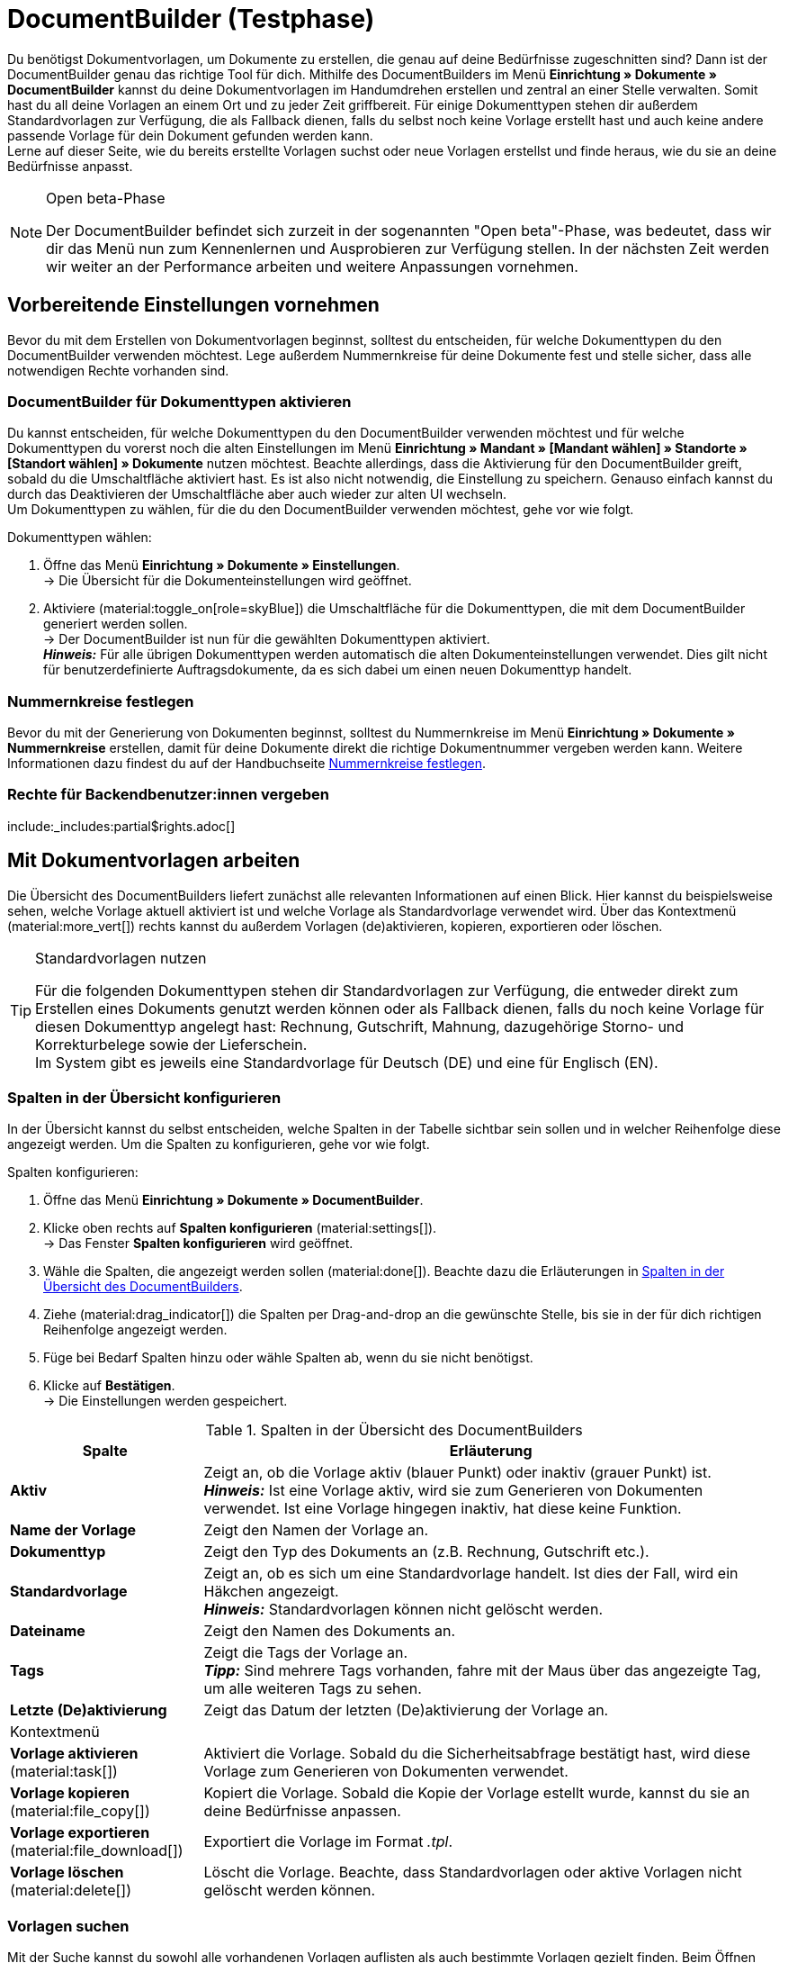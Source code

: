 = DocumentBuilder (Testphase)

:keywords: Dokumentenvorlage, Dokumentvorlage, Template, Dokumente, Vorlagen, Dokumente generieren
:author: team-automation-docs
:description: Erfahre, wie du anhand des DocumentBuilders Vorlagen für verschiedene Dokumente erstellst und nach deinen Wünschen gestaltest.

Du benötigst Dokumentvorlagen, um Dokumente zu erstellen, die genau auf deine Bedürfnisse zugeschnitten sind? Dann ist der DocumentBuilder genau das richtige Tool für dich. Mithilfe des DocumentBuilders im Menü *Einrichtung » Dokumente » DocumentBuilder* kannst du deine Dokumentvorlagen im Handumdrehen erstellen und zentral an einer Stelle verwalten. Somit hast du all deine Vorlagen an einem Ort und zu jeder Zeit griffbereit. Für einige Dokumenttypen stehen dir außerdem Standardvorlagen zur Verfügung, die als Fallback dienen, falls du selbst noch keine Vorlage erstellt hast und auch keine andere passende Vorlage für dein Dokument gefunden werden kann. +
Lerne auf dieser Seite, wie du bereits erstellte Vorlagen suchst oder neue Vorlagen erstellst und finde heraus, wie du sie an deine Bedürfnisse anpasst.

[NOTE]
.Open beta-Phase
====
Der DocumentBuilder befindet sich zurzeit in der sogenannten "Open beta"-Phase, was bedeutet, dass wir dir das Menü nun zum Kennenlernen und Ausprobieren zur Verfügung stellen. In der nächsten Zeit werden wir weiter an der Performance arbeiten und weitere Anpassungen vornehmen.
====

[#vorbereitende-einstellungen]
== Vorbereitende Einstellungen vornehmen

Bevor du mit dem Erstellen von Dokumentvorlagen beginnst, solltest du entscheiden, für welche Dokumenttypen du den DocumentBuilder verwenden möchtest. Lege außerdem Nummernkreise für deine Dokumente fest und stelle sicher, dass alle notwendigen Rechte vorhanden sind.

[#dokumenttypen-aktivieren]
=== DocumentBuilder für Dokumenttypen aktivieren

Du kannst entscheiden, für welche Dokumenttypen du den DocumentBuilder verwenden möchtest und für welche Dokumenttypen du vorerst noch die alten Einstellungen im Menü *Einrichtung » Mandant » [Mandant wählen] » Standorte » [Standort wählen] » Dokumente* nutzen möchtest. Beachte allerdings, dass die Aktivierung für den DocumentBuilder greift, sobald du die Umschaltfläche aktiviert hast. Es ist also nicht notwendig, die Einstellung zu speichern. Genauso einfach kannst du durch das Deaktivieren der Umschaltfläche aber auch wieder zur alten UI wechseln. +
Um Dokumenttypen zu wählen, für die du den DocumentBuilder verwenden möchtest, gehe vor wie folgt.

[.instruction]
Dokumenttypen wählen:

. Öffne das Menü *Einrichtung » Dokumente » Einstellungen*. +
→ Die Übersicht für die Dokumenteinstellungen wird geöffnet.
. Aktiviere (material:toggle_on[role=skyBlue]) die Umschaltfläche für die Dokumenttypen, die mit dem DocumentBuilder generiert werden sollen. +
→ Der DocumentBuilder ist nun für die gewählten Dokumenttypen aktiviert. +
*_Hinweis:_* Für alle übrigen Dokumenttypen werden automatisch die alten Dokumenteinstellungen verwendet.
Dies gilt nicht für benutzerdefinierte Auftragsdokumente, da es sich dabei um einen neuen Dokumenttyp handelt.

[#nummernkreise-festlegen]
=== Nummernkreise festlegen

Bevor du mit der Generierung von Dokumenten beginnst, solltest du Nummernkreise im Menü *Einrichtung » Dokumente » Nummernkreise* erstellen, damit für deine Dokumente direkt die richtige Dokumentnummer vergeben werden kann. Weitere Informationen dazu findest du auf der Handbuchseite xref:auftraege:nummernkreise-festlegen.adoc[Nummernkreise festlegen].

[#benutzerrechte-vergeben]
=== Rechte für Backendbenutzer:innen vergeben

:rights-purpose: pass:quotes[mit dem DocumentBuilder arbeiten können]
:right-one: pass:quotes[*Dokumente > DocumentBuilder > Lesen*]
:right-two: pass:quotes[*Dokumente > DocumentBuilder > Aktualisieren*]
:right-four: pass:quotes[*Dokumente > DocumentBuilder > Erstellen*]
:right-five: pass:quotes[*Dokumente > DocumentBuilder > Löschen*]

include:_includes:partial$rights.adoc[]

[#mit-dokumentvorlagen-arbeiten]
== Mit Dokumentvorlagen arbeiten

Die Übersicht des DocumentBuilders liefert zunächst alle relevanten Informationen auf einen Blick. Hier kannst du beispielsweise sehen, welche Vorlage aktuell aktiviert ist und welche Vorlage als Standardvorlage verwendet wird. Über das Kontextmenü (material:more_vert[]) rechts kannst du außerdem Vorlagen (de)aktivieren, kopieren, exportieren oder löschen.

[TIP]
.Standardvorlagen nutzen
====
Für die folgenden Dokumenttypen stehen dir Standardvorlagen zur Verfügung, die entweder direkt zum Erstellen eines Dokuments genutzt werden können oder als Fallback dienen, falls du noch keine Vorlage für diesen Dokumenttyp angelegt hast: Rechnung, Gutschrift, Mahnung, dazugehörige Storno- und Korrekturbelege sowie der Lieferschein. +
Im System gibt es jeweils eine Standardvorlage für Deutsch (DE) und eine für Englisch (EN).
====

[#spalten-konfigurieren]
=== Spalten in der Übersicht konfigurieren

In der Übersicht kannst du selbst entscheiden, welche Spalten in der Tabelle sichtbar sein sollen und in welcher Reihenfolge diese angezeigt werden. Um die Spalten zu konfigurieren, gehe vor wie folgt.

[.instruction]
Spalten konfigurieren:

. Öffne das Menü *Einrichtung » Dokumente » DocumentBuilder*.
. Klicke oben rechts auf *Spalten konfigurieren* (material:settings[]). +
→ Das Fenster *Spalten konfigurieren* wird geöffnet.
. Wähle die Spalten, die angezeigt werden sollen (material:done[]). Beachte dazu die Erläuterungen in <<table-document-builder-columns>>.
. Ziehe (material:drag_indicator[]) die Spalten per Drag-and-drop an die gewünschte Stelle, bis sie in der für dich richtigen Reihenfolge angezeigt werden.
. Füge bei Bedarf Spalten hinzu oder wähle Spalten ab, wenn du sie nicht benötigst.
. Klicke auf *Bestätigen*. +
→ Die Einstellungen werden gespeichert.

[[table-document-builder-columns]]
.Spalten in der Übersicht des DocumentBuilders
[cols="1,3"]
|===
|Spalte |Erläuterung

| *Aktiv*
|Zeigt an, ob die Vorlage aktiv (blauer Punkt) oder inaktiv (grauer Punkt) ist. +
*_Hinweis:_* Ist eine Vorlage aktiv, wird sie zum Generieren von Dokumenten verwendet. Ist eine Vorlage hingegen inaktiv, hat diese keine Funktion.

| *Name der Vorlage*
|Zeigt den Namen der Vorlage an.

| *Dokumenttyp*
|Zeigt den Typ des Dokuments an (z.B. Rechnung, Gutschrift etc.).

| *Standardvorlage*
|Zeigt an, ob es sich um eine Standardvorlage handelt. Ist dies der Fall, wird ein Häkchen angezeigt. +
*_Hinweis:_* Standardvorlagen können nicht gelöscht werden.

| *Dateiname*
|Zeigt den Namen des Dokuments an.

| *Tags*
|Zeigt die Tags der Vorlage an. +
*_Tipp:_* Sind mehrere Tags vorhanden, fahre mit der Maus über das angezeigte Tag, um alle weiteren Tags zu sehen.

| *Letzte (De)aktivierung*
|Zeigt das Datum der letzten (De)aktivierung der Vorlage an.

2+^| Kontextmenü

| *Vorlage aktivieren* (material:task[])
|Aktiviert die Vorlage. Sobald du die Sicherheitsabfrage bestätigt hast, wird diese Vorlage zum Generieren von Dokumenten verwendet.

| *Vorlage kopieren* (material:file_copy[])
|Kopiert die Vorlage. Sobald die Kopie der Vorlage estellt wurde, kannst du sie an deine Bedürfnisse anpassen.

| *Vorlage exportieren* (material:file_download[])
|Exportiert die Vorlage im Format _.tpl_.

| *Vorlage löschen* (material:delete[])
|Löscht die Vorlage. Beachte, dass Standardvorlagen oder aktive Vorlagen nicht gelöscht werden können.
|===


[#vorlagen-suchen]
=== Vorlagen suchen

Mit der Suche kannst du sowohl alle vorhandenen Vorlagen auflisten als auch bestimmte Vorlagen gezielt finden. Beim Öffnen des Menüs wird standardmäßig keine Suche ausgeführt. Klicke auf *Suchen* (material:search[]), um alle Vorlagen anzuzeigen. Außerdem helfen dir Filter dabei, die Suche weiter einzugrenzen, damit du schnell die passende Vorlage findest. +
Verwende eine der folgenden Möglichkeiten, um nach Vorlagen zu suchen.

[.instruction]
Vorlagen suchen:

. Öffne das Menü *Einrichtung » Dokumente » DocumentBuilder*.
.. *_Möglichkeit 1:_* Klicke auf material:search[], um direkt eine Liste aller Vorlagen zu sehen.
.. *_Möglichkeit 2:_* Gib etwas in das Suchfeld ein und klicke auf einen der automatischen Vorschläge.
Klicke dann auf material:search[], um die Suche auszuführen.
.. *_Möglichkeit 3:_* Klicke auf material:tune[], um die Suchergebnisse mit Hilfe von Filtern einzugrenzen. Die folgende Tabelle listet alle verfügbaren Filter.

[[table-template-filters]]
.Filter für Vorlagen
[cols="1,3"]
|===
|Filter |Erläuterung

| *Vorlagenname*
|Gib den Namen der Vorlage ein, um nach Vorlagen mit diesem Namen zu filtern.

| *Dokumenttyp*
a|Wähle einen oder mehrere Dokumenttypen aus der Dropdown-Liste, um nach Vorlagen mit diesen Dokumenttypen zu filtern. Die folgenden Dokumenttypen stehen dir zur Verfügung: +

Auftrag: +

* Abhollieferung +
* Angebot +
* Auftragsbestätigung +
* Gelangensbestätigung +
* Gutschrift +
* Korrekturbeleg +
* Lieferschein +
* Mahnung +
* Proformarechnung +
* Rechnung +
* Reparaturschein +
* Rücksendeschein +
* Sammelgutschrift +
* Sammelrechnung +
* Stornobeleg Gutschrift +
* Stornobeleg Mahnung
* Stornobeleg Rechnung +
Bestellung: +
* Bestellschein
* PO Lieferschein +
Alle Aufträge: +
* Benutzerdefiniertes Auftragsdokument

| *Lieferland*
|Wähle ein oder mehrere Lieferländer aus der Dropdown-Liste, um nach Vorlagen mit diesen Lieferländern zu filtern.

| *Netto/Brutto*
|Wähle, ob es sich um eine Vorlage mit Brutto- oder Nettowerten handelt, um nach Vorlagen mit diesen Werten zu filtern.

| *Zahlungsart*
|Wähle eine oder mehrere Zahlungsarten aus der Dropdown-Liste, um nach Vorlagen mit diesen Zahlungsarten zu filtern.

| *Tags*
|Gib den Namen eines oder mehrerer Tags ein, um nach Vorlagen mit diesen Tags zu filtern. Hier werden alle Tags zur Auswahl angezeigt, die für den Typ der Dokumentenvorlage existieren.

| *Herkunft*
|Wähle eine oder mehrere Herkünfte aus der Dropdown-Liste, um nach Vorlagen mit dieser Herkunft zu filtern.

| *Sprache*
|Wähle eine oder mehrere Sprachen aus der Dropdown-Liste, um nach Vorlagen mit dieser Sprache zu filtern.

| *Kundenklasse*
|Wähle eine oder mehrere Kundenklassen aus der Dropdown-Liste, um nach Vorlagen mit dieser Kundenklasse zu filtern.

| *Aktivierung*
|Wähle, ob du nach inaktiven oder aktiven Vorlagen filtern möchtest.

| *Standardvorlage*
|Wähle, ob du nach Standardvorlagen filtern möchtest.

| *Standort*
|Wähle einen oder mehrere Standorte des Mandanten aus der Dropdown-Liste, um nach Vorlagen mit diesen Standorten zu filtern.

| *Lager*
|Wähle hier ein oder mehrere Lager aus der Dropdown-Liste. Du kannst zwischen verschiedenen Lagertypen, wie beispielsweise *Vertriebs-* oder *Reparaturlager* wählen. +
*_Hinweis:_* Dieser Filter ist nur für die Dokumenttypen *PO Lieferschein* und *Bestellschein* verfügbar.

| *Lieferanten-ID*
|Gib die ID des Lieferanten ein, um danach zu filtern. +
*_Hinweis:_* Dieser Filter ist nur für das Dokument *Bestellschein* verfügbar.

| *Empfängerlager-ID*
|Gib die ID des Empfängerlagers ein, um danach zu filtern. +
*_Hinweis:_* Dieser Filter ist nur für die Dokumente *PO Lieferschein* und *Bestellschein* verfügbar.

| *Senderlager-ID*
|Gib die ID des Senderlagers ein, um danach zu filtern. +
*_Hinweis:_* Dieser Filter ist nur für das Dokument *PO Lieferschein* verfügbar.
|===

.Steuerelemente
[cols="1,4a"]
|===
|Element |Erläuterung

| icon:undo[role="darkGrey"]
|Setzt die gewählten Filterkriterien zurück.

| material:search[role=skyBlue] *SUCHEN*
|Führt die Suche aus.

|===

[TIP]
.Sucheinstellungen speichern
====
Wenn du die Suche ausführst, werden deine gewählten Sucheinstellungen oben als Chips dargestellt.
Diese Sucheinstellungen kannst du speichern, um sie in Zukunft schneller und einfacher wiederverwenden zu können.
====

[#aktuellen-filter-speichern]
=== Aktuellen Filter speichern

Um einen aktuellen Filter zu speichern, gehe vor wie folgt.

[.instruction]
Aktuellen Filter speichern:

. Führe die Suche (material:search[]) aus.
. Klicke auf *Gespeicherte Filter* (material:bookmarks[role="darkGrey"]).
. Klicke auf material:bookmark_border[role="darkGrey"] *Aktuellen Filter speichern*.
. Gib einen Namen ein und aktiviere (icon:toggle-on[role="blue"]) die optionalen Einstellungen bei Bedarf.
. Klicke auf *Speichern*. +
→ Die Filtereinstellungen erscheinen nun unter *Gespeicherte Filter* (material:bookmarks[role="darkGrey"]).


[#gespeicherte-filter-anwenden]
=== Gespeicherte Filter anwenden

Um gespeicherte Filter anzuwenden, gehe vor wie folgt.

[.instruction]
Gespeicherte Filter anwenden:

. Klicke auf *Gespeicherte Filter* (material:bookmarks[role="darkGrey"]).
. Klicke auf eine bereits erstellte Filtereinstellung. +
→ Die Suche wird ausgeführt und die verwendeten Sucheinstellungen werden oben als Chips dargestellt.

[#gruppenfunktionen-verwenden]
== Gruppenfunktionen verwenden

In der Übersicht des DocumentBuilders kannst du Gruppenfunktionen verwenden, um bestimmte Aktionen für mehrere Vorlagen gleichzeitig auszuführen. Die folgende Tabelle listet die verfügbaren Gruppenfunktionen.

[[table-template-group-functions]]
.Gruppenfunktionen für Vorlagen
[cols="1,3"]
|===

| *Vorlagen öffnen* (material:file_open[])
|Öffnet alle gewählten Vorlagen und zeigt sie links in der Seitennavigation an.

| *Vorlagen löschen* (material:delete[])
|Löscht alle gewählten Vorlagen. Beachte, dass aktivierte Vorlagen und Standardvorlagen nicht gelöscht werden können.

|===

[#vorlage-erstellen]
== Vorlagen erstellen

Im DocumentBuilder kannst du für jeden Dokumenttyp eine oder mehrere Vorlagen erstellen und nach deinen Wünschen gestalten. Aktivierst du eine Vorlage anschließend, wird sie zum Generieren von Dokumenten verwendet. Um eine Vorlage zu erstellen, gehe wie im Folgenden beschrieben vor.

[IMPORTANT]
.Besonderheit: Das benutzerdefinierte Auftragsdokument
====
Mit dem benutzerdefinierten Auftragdokument hast du die Möglichkeit, ein komplett anpassbares Dokument ohne Einschränkungen zu erstellen. Es kann für alle Auftragstypen verwendet werden (einschließlich Bestellwesen).
====

[.instruction]
Vorlage erstellen:

. Öffne das Menü *Einrichtung » Dokumente » DocumentBuilder*.
. Führe die Suche (material:search[]) aus, um Dokumentvorlagen anzuzeigen.
. Klicke oben auf *Neue Vorlage* (material:add[]). +
icon:map-signs[] *_Oder:_* Klicke links in der Seitennavigation auf *+ Neue Vorlage*. +
→ Die Vorlageneinstellungen werden geöffnet.
. Nimm die Einstellungen vor. Beachte dazu die Erläuterungen zu den Vorlageneinstellungen in <<table-create-template>>.
. *Speichere* (material:save[]) die Einstellungen. +
→ Die Auftragseinstellungen werden geöffnet.
. Füge bei Bedarf *Tags* in den Vorlageneinstellungen hinzu.
. Nimm die Einstellungen vor. Beachte dazu die Erläuterungen zu den Auftragseinstellungen in <<table-create-template>>.
. Um die Vorlagenstruktur anzupassen und nach deinen Wünschen zu gestalten, klicke auf *Editor öffnen*.
. Nimm die Einstellungen vor. Beachte dazu das Kapitel <<#use-editor, Vorlagenstruktur im Editor gestalten>>.
. *Speichere* (material:save[]) die Einstellungen.
→ Die Vorlage wird erstellt und zur Übersicht hinzugefügt.

[[table-create-template]]
.Einstellungen neue Vorlage
[cols="1,3"]
|===
|Einstellung |Erläuterung

2+^|Vorlageneinstellungen

| *Dokumenttyp*
|Wähle den Typ des Dokuments aus der Dropdown-Liste.

| *Vorlagenname*
|Gib einen Namen für die Vorlage ein.

| *Dateiname*
|Gib einen Namen für das Dokument ein. Beachte dazu die verfügbaren Variablen. +
*_Hinweis:_* Für den Dateinamen sind nur alphanumerische Zeichen, Sonderzeichen wie - _ ( ) und Umlaute erlaubt.

2+^|Auftragseinstellungen

| *Sprache*
|Wähle eine oder mehrere Sprachen aus der Dropdown-Liste, die für das Auftragsdokument verwendet werden sollen.

| *Standort*
|Wähle einen oder mehrere Standorte aus der Dropdown-Liste, die für das Auftragsdokument verwendet werden sollen.

| *Herkunft*
|Wähle eine oder mehrere Herkünfte aus der Dropdown-Liste, die für das Auftragsdokument verwendet werden sollen. +
*_Hinweis:_* Es werden nur aktive Herkünfte angezeigt. Weitere Informationen dazu findest du auf der Handbuchseite xref:auftraege:auftragsherkunft-neu.adoc[Auftragsherkunft].

| *Zahlungsart*
|Wähle eine oder mehrere Zahlungsarten aus der Dropdown-Liste, die für das Auftragsdokument verwendet werden sollen.

| *Lieferland*
|Wähle ein oder mehrere Lieferländer aus der Dropdown-Liste, die für das Auftragsdokument verwendet werden sollen.

| *Netto/Brutto*
|Wähle Netto und/oder Brutto aus der Dropdown-Liste, um diese Einstellung für das Auftragsdokument zu verwenden.

| *Kundenklasse*
|Wähle eine oder mehrere Kundenklassen aus der Dropdown-Liste, die für das Auftragsdokument verwendet werden sollen.

|===

[TIP]
.Vorlage aktivieren
======
Möchtest du eine Vorlage aktivieren und somit für die Generierung von Dokumenten verwenden, aktiviere die Umschaltfläche *Vorlage aktivieren* (material:toggle_on[]) oberhalb der Einstellungen. Alternativ kannst du eine Vorlage auch jederzeit über das Kontextmenü (material:more_vert[]) in der Übersicht aktivieren. Beachte, dass eine Vorlage erst aktiviert werden kann, wenn alle Änderungen gespeichert wurden.
======

[#use-editor]
== Vorlagenstruktur im Editor gestalten

Verschiedene Widgets ermöglichen es dir, deine Vorlage nach Belieben zu gestalten und beispielsweise Texte und Bilder hinzuzufügen. +
Gehe wie im Folgenden beschrieben vor, um ein Widget oder mehrere Widgets in deiner Vorlage einzufügen.

[.instruction]
Widget in Vorlage einfügen:

. Öffne das Menü *Einrichtung » Dokumente » DocumentBuilder*.
. Führe die Suche (material:search[]) aus, um Dokumentvorlagen anzuzeigen.
. Klicke auf die Vorlage, die du bearbeiten möchtest. +
→ Die Vorlage wird geöffnet.
. Klicke auf *Editor öffnen* (material:edit[]). +
→ Der Editor wird geöffnet und die Widgets werden geladen.
. Klicke links auf das Widget, das du einbinden möchtest, und ziehe es via Drag-and-drop in den schraffierten Bereich.
. Klicke auf material:settings[], um die Einstellungen vorzunehmen. Beachte die Erläuterungen zu den einzelnen Widgets und deren Bearbeitungsmöglichkeiten in <<#table-available-widgets-documentbuilder>>.
. *Speichere* (material:save[]) die Einstellungen.

[#available-widgets]
=== Verfügbare Widgets

In der folgenden Tabelle findest du Informationen zu den verschiedenen Widgets und den Einstellungen, die dir zur Gestaltung deiner Vorlage zur Verfügung stehen.

[NOTE]
.Verfügbare Widgets unterscheiden sich je nach Dokumenttyp
====
Beachte, dass sich die verfügbaren Widgets je nach Dokumenttyp unterscheiden. Beim Wechsel des Dokumenttyps in einer inaktiven Dokumentvorlage kann es also sein, dass nicht mehr alle zuvor gewählten Widgets verfügbar sind. Ist dies der Fall, wird eine Fehlermeldung angezeigt.
====

[[table-available-widgets-documentbuilder]]
.Im DocumentBuilder verfügbare Widgets
[cols="1,3"]
|===
|Widget |Erläuterung

|[#intable-widget-zweispaltiges-layout]*Zweispaltiges Layout*
a|Ermöglicht die Darstellung von Text in einem zweispaltigen Layout. Mit einem Klick auf material:settings[] öffnen sich die Einstellungen. Hier kannst du zunächst die *Ausrichtung* (horizontal/vertikal) und das *Verhältnis* der beiden Spalten zueinander bestimmen. Für das Verhältnis stehen die folgenden Werte zur Auswahl:

* 50% / 50% (Standard)
* 30% / 70%
* 70% / 30%

Außerdem kannst du die Breite des *Rahmens* sowie den *Innen-* und *Außenabstand* in mm definieren. Wähle (material:done[role=skyBlue]) dazu die jeweilige Einstellung und wähle die gewünschte Größe in mm aus der Dropdown-Liste.

Du kannst weitere Widgets in dieses Widget einfügen, indem du diese per Drag-and-drop in eine der beiden Spalten ziehst. Füge zum Beispiel ein <<#intable-widget-bild, Bild-Widget>> ein.

Klicke auf *Widget löschen* (material:delete[]), um das Widget zu entfernen. Klicke auf *Einstellungen schließen* (material:close[]), um die Einstellungen zu schließen.

|[#intable-widget-dreispaltiges-layout]*Dreispaltiges Layout*
a|Ermöglicht die Darstellung von Text in einem dreispaltigen Layout. Mit einem Klick auf material:settings[] öffnen sich die Einstellungen. Hier kannst du zunächst die *Ausrichtung* (horizontal/vertikal) wählen. Außerdem kannst du die Breite des *Rahmens* sowie den *Innen-* und *Außenabstand* in mm definieren. Wähle (material:done[role=skyBlue]) dazu die jeweilige Einstellung und wähle die gewünschte Größe in mm aus der Dropdown-Liste.

Du kannst weitere Widgets in dieses Widget einfügen, indem du diese per Drag-and-drop in eine der drei Spalten ziehst. Füge zum Beispiel ein <<#intable-widget-bild, Bild-Widget>> ein.

Klicke auf *Widget löschen* (material:delete[]), um das Widget zu entfernen. Klicke auf *Einstellungen schließen* (material:close[]), um die Einstellungen zu schließen.

|[#intable-widget-bild]*Bild*
|In diesem Widget kannst du Bilder, wie z.B. dein Firmenlogo, hochladen, um dieses in deinen Dokumentvorlagen anzuzeigen.

Mit einem Klick auf material:settings[] öffnen sich die Einstellungen. Hier kannst du den *Bildtyp* (Allgemein/Artikel) wählen und eine *Bildquelle* eingeben bzw. das Bild direkt aus deinen Dateien wählen (material:more_horiz[]). Außerdem kannst du die *Breite*, die *Höhe*, die *Drehung* und die *Ausrichtung* für das Bild bestimmen.

Klicke auf *Widget löschen* (material:delete[]), um das Widget zu entfernen. Klicke auf *Einstellungen schließen* (material:close[]), um die Einstellungen zu schließen.

|[#intable-widget-adresse]*Adresse*
|In diesem Widget kannst du die gewünschte Adresse hinterlegen.

Mit einem Klick auf material:settings[] öffnen sich die Einstellungen. Wähle den *Adresstyp*, eine *Schriftart* sowie eine *Schriftgröße* aus der jeweiligen Dropdown-Liste. Wenn du die Schrift der Adresse *fett* oder _kursiv_ formatieren möchtest, kannst du die jeweilige Option ebenfalls wählen (material:done[role=skyBlue]). Bestimme außerdem die *Ausrichtung* der Adresse auf dem Dokument.

Klicke auf *Widget löschen* (material:delete[]), um das Widget zu entfernen. Klicke auf *Einstellungen schließen* (material:close[]), um die Einstellungen zu schließen.

|[#intable-widget-barcode]*Barcode*
|In diesem Widget kannst du die Anzeige des Barcodes bestimmen. Wähle hier einen *Barcodetyp* (Allgemein/Artikel), einen *Barcode / QR-Code* und das gewünschte *Layout* aus der jeweiligen Dropdown-Liste.

Klicke auf *Widget löschen* (material:delete[]), um das Widget zu entfernen. Klicke auf *Einstellungen schließen* (material:close[]), um die Einstellungen zu schließen.

|[#intable-widget-text]*Text*
|In diesem Widget kannst du einen Text eingeben und Variablen verwenden. Du hast auch die Möglichkeit, den eingegebenen Text zu formatieren. Mache dazu einen Doppelklick auf das Wort, das du formatieren möchtest.

Mit einem Klick auf material:edit[] öffnet sich auf der linken Seite die Liste mit den Variablen. Nutze die Suchfunktion, um nach einzelnen Variablen zu suchen oder finde die passenden Variablen, indem du die einzelnen Bereiche aufklappst (material:chevron_right[]). Klicke auf die Variable, die du einfügen möchtest. Gib ggf. zusätzlich Text in das Widget ein.

Mit einem Klick auf material:settings[] öffnen sich die Einstellungen. Wähle hier bei Bedarf eine *Einschränkung* aus der Dropdown-Liste, um nur bestimmte Optionen zu berücksichtigen.

Klicke auf *Widget löschen* (material:delete[]), um das Widget zu entfernen. Klicke auf *Einstellungen schließen* (material:close[]), um die Einstellungen zu schließen.

|[#intable-widget-auftragspositionen]*Auftragspositionen*
|In diesem Widget kannst du die Anzeige von Auftragspositionen definieren. +
Mit einem Klick auf material:settings[] öffnen sich die Einstellungen. Hier kannst du zunächst die *Auftragspositionstypen* aus der Dropdown-Liste wählen. Anschließend kannst du den *Außenabstand in mm*, den *Rahmen (Kopfzeile)*, den *Innenabstand in mm (Kopfzeile)*, den *Rahmen (Zelle)*, den *Innenabstand in mm (Zelle)* sowie die *Breite der Spalte in mm* durch Anhaken der Einstellung (material:done[role=skyBlue]) bestimmen. +
Gib anschließend *Spaltennamen* ein, die als einzelne Positionen angezeigt werden sollen. Mit einem Klick auf material:unfold_more[] kannst du die Reihenfolge der Spalten ändern. Mit einem Klick auf *Neuen Eintrag hinzufügen* (material:add[]) kannst du weitere Spalten hinzufügen. Mit einem Klick auf *Eintrag entfernen* (material:delete[]) löschst du die Spalten aus der Übersicht. +
Klicke auf *Widget löschen* (material:delete[]), um das Widget zu entfernen. Klicke auf *Einstellungen schließen* (material:close[]), um die Einstellungen zu schließen.

|===

[#verfuegbare-variablen]
== Verfügbare Variablen

Die verfügbaren Variablen für den DocumentBuilder sind in die folgenden Kategorien bzw. Unterkategorien gruppiert. Klicke auf einen Eintrag in der Liste, um direkt zu dem Bereich zu gelangen, in dem die Variablen für die jeweilige Kategorie bzw. Unterkategorie aufgelistet sind.

[NOTE]
.Verfügbare Variablen unterscheiden sich je nach Dokumenttyp
====
Beachte, dass sich die verfügbaren Variablen je nach Dokumenttyp unterscheiden. Beim Wechsel des Dokumenttyps in einer inaktiven Dokumentvorlage kann es also sein, dass nicht mehr alle zuvor gewählten Variablen verfügbar sind. Ist dies der Fall, wird eine Fehlermeldung angezeigt.
====

* <<#variablen-auftrag, Auftrag>>

** <<#variablen-auftrag, Auftragsvariablen allgemein>>
** <<#variablen-auftrag-auftragsdatum, Auftragsdatum>>
** <<#variablen-auftrag-auftragssummen-fremdwaehrung, Auftragssummen in Fremdwährung>>
** <<#variablen-auftrag-auftragseigenschaft, Auftragseigenschaft>>
** <<#variablen-auftrag-auftragssummen-systemwaehrung, Auftragssummen in Systemwährung>>
** <<#variablen-auftrag-zahlungsbedingungen, Zahlungsbedingungen>>
** <<#variablen-auftrag-umsatzsteuersaetze, Umsatzsteuersätze>>

* <<#variablen-auftragsposition, Auftragsposition>>

** <<#variablen-auftragsposition, Auftragspositionsvariablen allgemein>>
** <<#variablen-auftragsposition-datum, Datum der Auftragsposition>>
** <<#variablen-auftragsposition-summen-fremdwaehrung, Auftragspositionssummen in Fremdwährung>>
** <<#variablen-auftragsposition-eigenschaft, Eigenschaft der Auftragsposition>>
** <<#variablen-auftragsposition-summen-systemwaeahrung, Auftragspositionssummen in Systemwährung>>
** <<#variablen-auftragsposition-variante, Variante>>

* <<#variablen-dokument, Dokument>>

* <<#variablen-adresse, Adresse>>

** <<#variablen-adresse, Lieferadresse>>
** <<#variablen-adresse-empfaengerlager, Adresse des Empfängerlagers>>
** <<#variablen-adresse-rechnungsadresse, Rechnungsadresse>>
** <<#varialben-adresse-senderlager, Adresse des Senderlagers>>
** <<#variablen-adresse-lieferant, Adresse des Lieferanten>>

* <<#variablen-kontakt, Kontakt>>

* <<#varialben-versand, Versand>>

* <<#variablen-eigene-firma, Eigene Firma>>

** <<#variablen-eigene-firma, Variablen Eigene Firma allgemein>>
** <<#variablen-bankdaten, Bankdaten>>

* <<#variablen-plugin, Plugin>>

* <<#variablen-kopfzeile-fusszeile, Kopfzeile/Fußzeile>>

[#variablen-auftrag]
==== Variablen: Auftrag allgemein

[[table-variables-order-order]]
.Variablen in der Kategorie *Auftrag*
[cols="1,3"]
|===
|Name der Variable |Erläuterung

| `Plenty ID`
|Die ID wird vom System vergeben und kann nicht geändert werden. Du findest die ID im Menü *Einrichtung » Mandant » [Mandant wählen] » Einstellungen*.

| `Kundenwunsch`
|Gibt den Kundenwunsch des Auftrags aus.

| `Mandant`
|Gibt den Namen des Mandanten (Shops) aus.

| `Externe Auftrags-ID`
|Gibt die externe ID des Auftrags aus.

| `Treueprogramm`
|Gibt den Namen des Treueprogramms aus, das im Auftrag hinterlegt ist.

| `Auftrags-ID`
|Gibt die ID des Auftrags aus.

| `Auftragstyp`
|Gibt den Typ des Auftrags aus.

| `Auftragstyp-ID`
|Gibt die Typ-ID des Auftrags aus.

| `Eigner`
|Gibt den Eigner des Auftrags aus.

| `Eigner-ID`
|Gibt die ID des Eigners aus.

| `Zahlungsart-ID`
|Gibt die ID der Zahlungsart aus.

| `Zahlungsart`
|Gibt die Zahlungsart des Auftrags aus.

| `Herkunfts-ID`
|Gibt die ID der Herkunft aus.

| `Herkunft`
|Gibt die Herkunft des Auftrags aus.

| `Versandprofil-ID`
|Gibt die ID des Versandprofils aus.

| `Status-ID`
|Gibt die ID des Status aus.

| `Artikelgesamtmenge`
|Gibt die gesamte Artikelmenge des Auftrags an.

| `Statusname`
|Gibt den Namen des Status aus.

| `Gesamtgewicht`
|Gibt das gesamte Gewicht des Auftrags an.

| `Gesamtgewicht netto`
|Gibt das gesamte netto Gewicht des Auftrags an.

| `Lager-ID`
|Gibt die ID des Lagers aus.

| `Nachrichten für Nachbestellung `
|Gibt alle nicht geflüsterte Nachrichten aus, getrennt durch eine horizontale Linie.

| `Lager`
|Gibt den Namen des Lagers aus.

|===

[#variablen-auftrag-auftragsdatum]
==== Variablen: Auftrag / Auftragsdatum

[[table-variables-order-order-date]]
.Variablen in der Unterkategorie *Auftrag / Auftragsdatum*
[cols="1,3"]
|===
|Name der Variable |Erläuterung

| `Gebucht am`
|Buchungsdatum des Auftrags.

| `Gebucht am (Datum & Uhrzeit)`
|Buchungsdatum und Uhrzeit des Auftrags.

| `Erstellt am`
|Erstellungsdatum des Auftrags.

| `Erstellt am (Datum & Uhrzeit)`
|Erstellungsdatum und Uhrzeit des Auftrags.

| `Gelöscht am`
|Datum, an dem der Auftrag gelöscht wurde.

| `Gelöscht am (Datum & Uhrzeit)`
|Datum und Uhrzeit, an dem der Auftrag gelöscht wurde.

| `Eingangsdatum`
|Datum, an dem der Auftrag eingegangen ist.

| `Eingangsdatum (Datum & Uhrzeit)`
|Datum und Uhrzeit, an dem der Auftrag eingegangen ist.

| `Voraussichtliches Lieferdatum`
|Datum, an dem die Artikel des Auftrags voraussichtlich geliefert werden.

| `Voraussichtliches Lieferdatum (Datum & Uhrzeit)`
|Datum und Uhrzeit, an dem die Artikel des Auftrags voraussichtlich geliefert werden.

| `Voraussichtlichtes Versanddatum`
|Datum, an dem die Artikel des Auftrags voraussichtlich versendet werden.

| `Voraussichtlichtes Versanddatum (Datum & Uhrzeit)`
|Datum und Uhrzeit, an dem die Artikel des Auftrags voraussichtlich versendet werden.

| `Abschlussdatum`
|Datum des Auftragsabschlusses.

| `Abschlussdatum (Datum & Uhrzeit)`
|Datum und Uhrzeit des Auftragsabschlusses.

| `Bestelldatum`
|Datum, an dem der Auftrag bestellt wurde.

| `Bestelldatum (Datum & Uhrzeit)`
|Datum und Uhrzeit, an dem der Auftrag bestellt wurde.

| `Bezahlt am`
|Datum, an dem der Auftrag bezahlt wurde.

| `Bezahlt am (Datum & Uhrzeit)`
|Datum und Uhrzeit, an dem der Auftrag bezahlt wurde.

| `Skonto`
|Skonto des Auftrags.

| `Skonto (Datum & Uhrzeit)`
|Skonto (mit Uhrzeit) des Auftrags.

| `Zahlungsziel`
|Zahlungsziel des Auftrags.

| `Zahlungsziel (Datum & Uhrzeit)`
|Zahlungsziel (mit Uhrzeit) des Auftrags.

| `Valuta`
|Valuta des Auftrags.

| `Valuta (Datum & Uhrzeit)`
|Valuta (mit Uhrzeit) des Auftrags.

| `Aktualisiert am`
|Datum, an dem der Auftrag zuletzt aktualisiert wurde.

| `Aktualisiert am (Datum & Uhrzeit)`
|Datum und Uhrzeit, an dem der Auftrag zuletzt aktualisiert wurde.
|===

[#variablen-auftrag-auftragssummen-fremdwaehrung]
==== Variablen: Auftrag / Auftragssummen in Fremdwährung

[[table-variables-order-order-sums-foreign-currency]]
.Variablen in der Unterkategorie *Auftrag / Auftragssummen in Fremdwährung*
[cols="1,3"]
|===
|Name der Variable |Erläuterung

| `Bruttobetrag Gutschein`
|Der Bruttobetrag des Gutscheins.

| `Nettobetrag Gutschein`
|Der Nettobetrag des Gutscheins.

| `Währung`
|Die Währung des Auftrags.

| `Skontierter Bruttobetrag`
|Der skontierte Bruttobetrag.

| `Skontierter Nettobetrag`
|Der skontierte Nettobetrag.

| `Wechselkurs`
|Der Wechselkurs.

| `Betrag Mehrzweckgutschein`
|Der Betrag des Mehrzweckgutscheins.

| `Bruttobetrag`
|Der Bruttobetrag.

| `Rechnungsbetrag`
|Der Rechnungsbetrag.

| `Ist netto`
|Gibt an, dass die Summe netto ist.

| `Mahngebühr`
|Gibt den Gesamtbetrag aller Mahngebühren im Auftrag aus.

| `Ist Systemwährung`
|Gibt an, dass es sich um die Systemwährung handelt.

| `Warenwert brutto`
|Der Brutto-Warenwert.

| `Warenwert netto`
|Der Netto-Warenwert.

| `Nettobetrag`
|Der Nettobetrag.

| `Offener Betrag`
|Der offene Betrag.

| `Gezahlter Betrag`
|Der gezahlte Betrag.

| `Versandkosten brutto`
|Die Brutto-Versandkosten.

| `Versandkosten netto`
|Die Netto-Versandkosten.

| `Umsatzsteuerbetrag A`
|Der Mehrwertsteuerbetrag A

| `Umsatzsteuerbetrag B`
|Der Mehrwertsteuerbetrag B

| `Umsatzsteuerbetrag C`
|Der Mehrwertsteuerbetrag C

| `Umsatzsteuerbetrag D`
|Der Mehrwertsteuerbetrag D

| `Umsatzsteuerbetrag E`
|Der Mehrwertsteuerbetrag E

| `Umsatzsteuerbetrag F`
|Der Mehrwertsteuerbetrag F

| `Steuerfreier Betrag`
|Der steuerfreie Betrag.

| `Umsatzsteuer gesamt`
|Die Umsatzsteuer gesamt.

|===

[#variablen-auftrag-auftragseigenschaft]
==== Variablen: Auftrag / Auftragseigenschaft

[[table-variables-order-order-property]]
.Variablen in der Unterkategorie *Auftrag / Auftragseigenschaft*
[cols="1,3"]
|===
|Name der Variable |Erläuterung

| `Kundenkennzeichen`
|Das Kennzeichen der Kund:in.

| `Kunden-Ust.-IdNr.`
|Die Umsatzsteuer-Identifikationsnummer der Kund:in.

| `Dokumentensprache`
|Die Sprache des Dokuments.

| `Mahnstufe`
|Die Mahnstufe des Auftrags.

| `Externe Lieferscheinnummer`
|Die externe Lieferscheinnummer.

| `Externe Quellauftrags-ID`
|Zeigt die externe ID des Quellauftrags an.

| `Externes Versandprofil`
|Das externe Versandprofil.

| `Markierungs-ID`
|Die ID der Markierung.

| `Fulfillment-Service`
|Der Name des Filfillment-Services, wie z.B. Amazon VCS oder eBay Plus.

| `Amazon VCS ist aktiviert`
|Zeigt an, dass xref:maerkte/amazon-einrichten.html#3150[Amazon VCS] aktiviert ist.

| `eBay Plus ist aktiviert`
|Zeigt an, dass xref:maerkte/ebay-einrichten.html#6600[eBay Plus] aktiviert ist.

| `Vermittlungsgebühren (Warenbezugskosten)`
|Die bei den Warenbezugskosten anfallenden Vermittlungsgebühren.

| `Zölle (Warenbezugskosten)`
|Die bei den Warenbezugskosten anfallenden Zölle.

| `Rollgeld (Warenbezugskosten)`
|Das bei den Warenbezugskosten anfallende Rollgeld.

| `Frachtkosten (Warenbezugskosten)`
|Die bei den Warenbezugskosten anfallenden Frachtkosten.

| `Sonstige Kosten (Warenbezugskosten)`
|Die bei den Warenbezugskosten anfallenden sonstigen Kosten.

| `Verpackungskosten (Warenbezugskosten)`
|Die bei den Warenbezugskosten anfallenden Verpackungskosten.

| `Porto (Warenbezugskosten)`
|Das bei den Warenbezugskosten anfallende Porto.

| `Kleinmengenzuschlag (Warenbezugskosten)`
|Der bei den Warenbezugskosten anfallende Kleinmengenzuschlag.

| `Transportversicherung (Warenbezugskosten)`
|Die bei den Warenbezugskosten anfallende Transportversicherung.

| `Zahlungsstatus`
|Der aktuelle Status der Zahlung.

| `Verkäuferkonto`
|Das Konto der Verkäufer:in.

| `Lager-ID`
|Die ID des Lagers.

| `Lager`
|Name des Lagers.

|===

[#variablen-auftrag-auftragssummen-systemwaehrung]
==== Variablen: Auftrag / Auftragssummen in Systemwährung

[[table-variables-order-order-sums-system-currency]]
.Variablen in der Unterkategorie *Auftrag / Auftragssummen in Systemwährung*
[cols="1,3"]
|===
|Name der Variable |Erläuterung

| `Bruttobetrag Gutschein`
|Der Bruttobetrag des Gutscheins.

| `Nettobetrag Gutschein`
|Der Nettobetrag des Gutscheins.

| `Währung`
|Die Währung des Auftrags.

| `Skontierter Bruttobetrag`
|Der skontierte Bruttobetrag.

| `Skontierter Nettobetrag`
|Der skontierte Nettobetrag.

| `Wechselkurs`
|Der Wechselkurs.

| `Betrag Mehrzweckgutschein`
|Der Betrag des Mehrzweckgutscheins.

| `Bruttobetrag`
|Der Bruttobetrag.

| `Rechnungsbetrag`
|Der Rechnungsbetrag.

| `Ist netto`
|Gibt an, dass die Summe netto ist.

| `Mahngebühr`
|Gibt den Gesamtbetrag aller Mahngebühren im Auftrag aus.

| `Ist Systemwährung`
|Gibt an, dass es sich um die Systemwährung handelt.

| `Warenwert brutto`
|Der Brutto-Warenwert.

| `Warenwert netto`
|Der Netto-Warenwert.

| `Nettobetrag`
|Der Nettobetrag.

| `Offener Betrag`
|Der offene Betrag.

| `Gezahlter Betrag`
|Der gezahlte Betrag.

| `Versandkosten brutto`
|Die Brutto-Versandkosten.

| `Versandkosten netto`
|Die Netto-Versandkosten.

| `Umsatzsteuerbetrag A`
|Der Mehrwertsteuerbetrag A

| `Umsatzsteuerbetrag B`
|Der Mehrwertsteuerbetrag B

| `Umsatzsteuerbetrag C`
|Der Mehrwertsteuerbetrag C

| `Umsatzsteuerbetrag D`
|Der Mehrwertsteuerbetrag D

| `Umsatzsteuerbetrag E`
|Der Mehrwertsteuerbetrag E

| `Umsatzsteuerbetrag F`
|Der Mehrwertsteuerbetrag F

| `Steuerfreier Betrag`
|Der steuerfreie Betrag.

| `Umsatzsteuer gesamt`
|Die Umsatzsteuer gesamt.

|===

[#variablen-auftrag-zahlungsbedingungen]
==== Variablen: Auftrag / Zahlungsbedingungen

[[table-variables-order-payment-terms]]
.Variablen in der Unterkategorie *Auftrag / Zahlungsbedingungen*
[cols="1,3"]
|===
|Name der Variable |Erläuterung

| `Datum der Bezahlung`
|Das Datum, an dem der Auftrag bezahlt wurde.

| `Zahlungsziel in Tagen`
|Das Zahlungsziel in Tagen.

| `Skontofrist in Tagen`
|Die Skontofrist in Tagen.

| `Skontierter Rechnungsbetrag Fremdwährung`
|Der skontierte Rechnungsbetrag in der Fremdwährung.

| `Bruttoanteil skontierter Rechnungsbetrag Fremdwährung`
|Der Bruttoanteil des skontierten Rechnungsbetrags in der Fremdwährung.

| `Nettoanteil skontierter Rechnungsbetrag Fremdwährung`
|Der Nettoanteil des skontierten Rechnungsbetrags in der Fremdwährung.

| `Skontierter Rechnungsbetrag Systemwährung`
|Der skontierte Rechnungsbetrag in der Systemwährung.

| `Bruttoanteil skontierter Rechnungsbetrag Systemwährung`
|Der Bruttoanteil des skontierten Rechnungsbetrags in der Systemwährung.

| `Nettoanteil skontierter Rechnungsbetrag Systemwährung`
|Der Nettoanteil des skontierten Rechnungsbetrags in der Systemwährung.

| `Skontosatz`
|Der Skontosatz.

| `Skontofrist`
|Die Skontofrist.

| `Valutatage`
|Die Valutatage.

|===

[#variablen-auftrag-umsatzsteuersaetze]
==== Variablen: Auftrag / Umsatzsteuersätze

[[table-variables-order-vat-rates]]
.Variablen in der Unterkategorie *Auftrag / Umsatzsteuersätze*
[cols="1,3"]
|===
|Name der Variable |Erläuterung

| `Steuersatz A`
|Der als Steuersatz A definierte Steuersatz.

| `Steuersatz B`
|Der als Steuersatz B definierte Steuersatz.

| `Steuersatz C`
|Der als Steuersatz C definierte Steuersatz.

| `Steuersatz D`
|Der als Steuersatz D definierte Steuersatz.

| `Steuersatz E`
|Der als Steuersatz E definierte Steuersatz.

| `Steuersatz F`
|Der als Steuersatz F definierte Steuersatz.

| `Umsatzsteuer-ID`
|Die Umsatzsteuer-ID.

|===

[#variablen-auftragsposition]
==== Variablen: Auftragsposition allgemein

[[table-variables-order-item]]
.Variablen in der Kategorie *Auftragsposition*
[cols="1,3"]
|===
|Name der Variable |Erläuterung

| `Attributwerte`
|Die Attributwerte der Auftragsposition.

| `Eingebuchte Menge`
|Die für die Auftragsposition eingebuchte Menge.

| `Stornierte Menge`
|Die für die Auftragsposition stornierte Menge.

| `Artikel-ID`
|Die Artikel-ID der Auftragsposition.

| `Offene Menge`
|Die offene Menge der Auftragsposition.

| `Artikelbezeichnung`
|Die Artikelbezeichnung der Auftragsposition.

| `Menge`
|Die Menge der Auftragsposition.

| `Menge - ganze Zahl`
|Die ganzzahlige Menge der Auftragsposition.

| `Nettogewicht`
|Das Nettogewicht der Auftragsposition.

| `Herkunfts-ID`
|Die ID der Herkunft.

| `Herkunft`
|Die Herkunft der Auftragsposition.

| `Versandprofil-ID`
|Die ID des Versandprofils.

| `Versandprofil`
|Das Versandprofil der Auftragsposition.

| `Lagerort-ID`
|Die ID des Lagerortes.

| `Lagerortname: Lager/Dimensionen/Lagerortname`
|Das Format für die Anzeige des Lagerortnamens.

| `Lagerortname: Dimension/Lagerortname`
|Das Format für die Anzeige des Lagerortnamens.

| `Lagerortname`
|Das Format für die Anzeige des Lagerortnamens.

| `Typ-ID`
|Die ID des Typs.

| `Typ`
|Der Typ der Auftragsposition.

| `Varianten-ID`
|Die Varianten-ID der Auftragsposition.

| `Steuersatz (Feld)`
|Das Feld für den Steuersatz der Auftragsposition.

| `Steuersatz`
|Der Steuersatz der Auftragsposition.

| `Lager-ID`
|Die ID des Lagers.

| `Lager`
|Das Lager der Auftragspostion.

| `Positon`
|Die Position der Auftragsposition.

| `Seriennummer`
|Die Seriennummer der Auftragsposition.

|===

[#variablen-auftragsposition-Eigenschaften]
==== Variablen: Auftragsposition / Eigenschaften

[[table-variables-order-item-properties]]
.Variablen in der Kategorie *Auftragsposition / Eigenschaften*
[cols="1,3"]
|===
|Name der Variable |Erläuterung

| `Gruppeneigenschaften`
|Gibt jede Eigenschaft an, bei der "Anzeige auf PDF-Dokumenten" als Sichtbarkeit markiert ist

| `Variationseigenschaften`
|Gibt jede Eigenschaft an, bei der "Anzeige auf PDF-Dokumenten" als Sichtbarkeit markiert ist

|===

[#variablen-auftragsposition-datum]
==== Variablen: Auftragsposition / Datum der Auftragsposition

[[table-variables-order-item-date]]
.Variablen in der Kategorie *Auftragsposition / Datum der Auftragsposition*
[cols="1,3"]
|===
|Name der Variable |Erläuterung

| `Erstellt am`
|Das Erstellungsdatum.

| `Voraussichtliches Lieferdatum`
|Das voraussichtliche Lieferdatum.

| `Voraussichtliches Versanddatum`
|Das voraussichtliche Versanddatum.

| `Spätestes Versanddatum`
|Das späteste Versanddatum.

| `Retourniert am`
|Das Datum, an dem die Auftragsposition retourniert wurde.

| `Aktualisiert am`
|Das Datum, an dem die Auftragsposition aktualisiert wurde.

|===

[#variablen-auftragsposition-summe-fremdwaehrung]
==== Variablen: Auftragsposition / Auftragspositionssummen in Fremdwährung

[[table-variables-order-item-sum-foreign-amount]]
.Variablen in der Kategorie *Auftragsposition / Auftragspositionssummen in Fremdwährung*
[cols="1,3"]
|===
|Name der Variable |Erläuterung

| `Währung`
|Die Währung der Auftragsposition.

| `Rabatt`
|Der Rabatt der Auftragsposition.

| `Wechselkurs`
|Der Wechselkurs der Auftragsposition.

| `Bruttopreis gesamt`
|Der Bruttogesamtpreis der Auftragsposition.

| `UVP`
|Die unverbindliche Preisempfehlung.

| `Ist prozentualer Rabatt`
|Gibt an, ob es sich um den prozentualen Rabatt der Auftragspostionssummen handelt.

| `Ist Systemwährung`
|Gibt an, ob die Summen der Auftragsposition in der Systemwährung oder in einer anderen Währung angegeben sind.

| `Nettopreis gesamt`
|Der Nettogesamtpreis der Auftragsposition.

| `Bruttopreis`
|Der Bruttopreis der Auftragsposition.

| `Nettopreis`
|Der Nettopreis der Auftragsposition.

| `Originalter Bruttopreis`
|Der ursprüngliche Bruttopreis der Auftragsposition.

| `Originaler Nettopreis`
|Der ursprüngliche Nettopreis der Auftragsposition.

| `Einkaufspreis`
|Der Einkaufspreis der Auftragsposition.

| `Aufpreis`
|Der Aufpreis der Auftragsposition.

| `Umsatzsteuerbetrag`
|Der Betrag der Auftragsposition inklusive Umsatzsteuer.

| `GesamtRabattBrutto`
|Der Bruttowert des Rabatts für eine Auftragsposition multipliziert mit der Menge.

| `GesamtRabattNetto`
|Der Nettowert des Rabatts für eine Auftragsposition multipliziert mit der Menge.

| `RabattBrutto`
|Der Bruttowert des Rabatts für eine Auftragsposition

| `RabattNetto`
|Der Nettowert des Rabatts für eine Auftragsposition

|===

[#variablen-auftragsposition-eigenschaft]
==== Variablen: Auftragsposition / Eigenschaft der Auftragsposition

[[table-variables-order-item-property]]
.Variablen in der Kategorie *Auftragsposition / Eigenschaft der Auftragsposition*
[cols="1,3"]
|===
|Name der Variable |Erläuterung

| `Gutschein-Code`
|Der Gutschein-Code der Auftragsposition.

| `Externe Artikel-ID`
|Die externe Artikel-ID der Auftragsposition.

| `Externe Versandartikel-ID`
|Die externe Versandartikel-ID der Auftragsposition.

| `Externe Token-ID`
|Die externe Token-ID der Auftragsposition.

| `Höhe`
|Die Höhe der Auftragsposition.

| `Artikelzustand`
|Der Artikelzustand der Auftragsposition.

| `Länge`
|Die Länge der Auftragsposition.

| `Bestelleigenschaftsgruppen-ID`
|Die ID der Bestelleigenschaftsgruppe der Auftragsposition.

| `Bestelleigenschafts-ID`
|Die ID der Bestelleigenschaft.

| `Wert der Bestelleigenschaft`
|Der Wert der Bestelleigenschaft.

| `Retourenschlüssel-ID`
|Die ID des Retourenschlüssels.

| `Retourengrund`
|Der Grund für die Retoure der Auftragsposition.

| `Versandprofil-ID`
|Die ID des Versandprofils.

| `Lager-ID`
|Die ID des Lagers.

| `Lager`
|Das Lager der Auftragsposition.

| `Gewicht`
|Das Gewicht der Auftragsposition.

| `Breite`
| Die Breite der Auftragsposition.

|===

[#variablen-auftragsposition-summe-systemwaehrung]
==== Variablen: Auftragsposition / Auftragspositionssummen in Systemwährung

[[table-variables-order-item-sum-system-currency]]
.Variablen in der Kategorie *Auftragsposition / Auftragspositionssummen in Systemwährung*
[cols="1,3"]
|===
|Name der Variable |Erläuterung

| `Währung`
|Die Währung der Auftragsposition.

| `Rabatt`
|Der Rabatt der Auftragsposition.

| `Wechselkurs`
|Der Wechselkurs der Auftragsposition.

| `Bruttopreis gesamt`
|Der Bruttogesamtpreis der Auftragsposition.

| `UVP`
|Die unverbindliche Preisempfehlung.

| `Ist prozentualer Rabatt`
|Gibt an, ob es sich um den prozentualen Rabatt der Auftragspostionssummen handelt.

| `Ist Systemwährung`
|Gibt an, ob die Summen der Auftragsposition in der Systemwährung oder in einer anderen Währung angegeben sind.

| `Nettopreis gesamt`
|Der Nettogesamtpreis der Auftragsposition.

| `Bruttopreis`
|Der Bruttopreis der Auftragsposition.

| `Nettopreis`
|Der Nettopreis der Auftragsposition.

| `Originalter Bruttopreis`
|Der ursprüngliche Bruttopreis der Auftragsposition.

| `Originaler Nettopreis`
|Der ursprüngliche Nettopreis der Auftragsposition.

| `Einkaufspreis`
|Der Einkaufspreis der Auftragsposition.

| `Aufpreis`
|Der Aufpreis der Auftragsposition.

| `Umsatzsteuerbetrag`
|Der Betrag der Auftragsposition inklusive Umsatzsteuer.

| `Umsatzsteuerbetrag`
|Der Betrag der Auftragsposition inklusive Umsatzsteuer.

| `GesamtRabattBrutto`
|Der Bruttowert des Rabatts für eine Auftragsposition multipliziert mit der Menge.

| `GesamtRabattNetto`
|Der Nettowert des Rabatts für eine Auftragsposition multipliziert mit der Menge.

| `RabattBrutto`
|Der Bruttowert des Rabatts für eine Auftragsposition

| `RabattNetto`
|Der Nettowert des Rabatts für eine Auftragsposition

|===

[#variablen-auftragsposition-variante]
==== Variablen: Auftragsposition / Variante

[[table-variables-order-item-variation]]
.Variablen in der Kategorie *Auftragsposition / Variante*
[cols="1,3"]
|===
|Name der Variable |Erläuterung

| `Verfügbarkeit`
|Die Verfügbarkeit der Variante.

| `Externe Varianten-ID`
|Die externe ID der Variante.

| `Feld 01 bis Feld 20`
|Gibt das Freitextfeld (01 bis 20) aus. Es gibt 1 Variable pro Textfeld.

| `Artikel-ID`
|Die Artikel-ID der Variante.

| `Artikelvorschautext`
|Der Artikelvorschautext der Variante.

| `Herstellerland`
|Das Herstellerland der Variante.

| `Herstellername`
|Der Name des Herstellers der Variante.

| `Modell`
|Das Modell der Variante.

| `Zolltarifnummer`
|Die Zolltarifnummer der Variante.

| `Einheit der Variante`
|Die Einheit der Variante

| `Varianten-ID`
|Die ID der Variante.

| `Variantenname`
|Der Name der Variante.

| `Variantennummer`
|Die Nummer der Variante.

|===

[#variablen-dokument]
==== Variablen: Dokument

[[table-variables-document]]
.Variablen in der Kategorie *Dokument*
[cols="1,3"]
|===

| `Erstellt am`
|Das Datum, an dem das Dokument erstellt wurde.

| `Erstellt am (Datum & Uhrzeit)`
|Das Datum und Uhrzeit, an dem das Dokument erstellt wurde.

| `Anzeigedatum`
|Das Anzeigedatum des Dokuments.

| `Anzeigedatum (Datum & Uhrzeit)`
|Das Anzeigedatum und Uhrzeit des Dokuments.

| `Manueller Kommentar`
|Der manuelle Kommentar im Dokument.

| `Dokumentnummer`
|Die Nummer des Dokuments.

| `Nummer des Elterndokuments`
|Die Nummer des Elterndokuments.

| `Elterntyp`
|Der Elterntyp des Dokuments.

| `Rechnungsnummer`
|Die Rechnungsnummer des Dokuments.

| `Referenznummer`
|Die Referenznummer des Dokuments.

| `Referenztyp`
|Der Referenztyp des Dokuments.

| `Dokumententyp`
|Der Typ des Dokuments.

|===

[[table-variables-delivery-address]]
.Variablen in der Kategorie *Adresse / Lieferadresse*
[cols="1,3"]
|===
|Name der Variable |Erläuterung

| `Straße`
|Die Straße der Lieferadresse.

| `Hausnummer`
|Die Hausnummer der Lieferadresse.

| `Adresszusatz`
|Der Adresszusatz der Lieferadresse.

| `Freies Feld`
|Ein Feld zur freien Verfügung für die Lieferadresse.

| `FSK`
|Die Altersbeschränkung, falls eine besteht.

| `Ansprechpartner`
|Der Ansprechpartner.

| `Länder-ID`
|Die ID für das Land der Lieferadresse.

| `ISO-Ländercode`
|Der ISO-Ländercode für das Land der Lieferadresse.

| `Land`
|Das Land der Lieferadresse.

| `E-Mail-Adresse`
|Die E-Mail-Adresse des Kontakts.

| `Externe Adress-ID`
|Die externe ID der Adresse.

| `Externe Kunden-ID`
|Gibt die Zalando-Kundennummer aus.

| `Geschlecht`
|Das Geschlecht des Kontakts.

| `Gelangensbestätigung vorhanden`
|Gibt an, ob eine Gelangensbestätigung vorhanden ist.

| `Ist Packstation`
|Gibt an, ob es sich um eine Packstation handelt.

| `Ist Postfiliale`
|Gibt an, ob es sich um eine Postfiliale handelt.

| `Firmenname`
|Der Name der Firma.

| `Vorname`
|Der Vorname des Kontakts.

| `Nachname`
|Der Nachname des Kontakts.

| `z.H.v.`
|Weitere Angaben zum Adressaten (zu Händen von).

| `Nummer der Packstation`
|Die Nummer der Packstation.

| `Personennummer des Kontakts`
|Die Personennummer des Kontakts.

| `Telefon`
|Die Telefonnummer des Kontakts.

| `Postleitzahl`
|Die Postleitzahl.

| `PostIdent`
|Die PostIdent-Nummer.

| `ISO-Bundesländercode`
|Der ISO-Code des Bundeslandes.

| `Bundesland`
|Das Bundesland.

| `USt.-IdNr.`
|Die Umsatzsteuer-Identifikationsnummer

| `Stadt`
|Die Stadt.

|===

[[table-variables-invoice-address]]
.Variablen in der Kategorie *Adresse / Rechnungsadresse*
[cols="1,3"]
|===
|Name der Variable |Erläuterung

| `Straße`
|Die Straße der Rechnungsadresse.

| `Hausnummer`
|Die Hausnummer der Rechnungsadresse.

| `Adresszusatz`
|Der Adresszusatz der Rechnungsadresse.

| `Freies Feld`
|Ein Feld zur freien Verfügung für die Rechnungsadresse.

| `FSK`
|Die Altersbeschränkung, falls eine besteht.

| `Ansprechpartner`
|Der Ansprechpartner.

| `Länder-ID`
|Die ID für das Land der Rechnungsadresse.

| `ISO-Ländercode`
|Der ISO-Ländercode für das Land der Rechnungsadresse.

| `Land`
|Das Land der Rechnungsadresse.

| `E-Mail-Adresse`
|Die E-Mail-Adresse des Kontakts.

| `Externe Adress-ID`
|Die externe ID der Adresse.

| `Externe Kunden-ID`
|Gibt die Zalando-Kundennummer aus.

| `Geschlecht`
|Das Geschlecht des Kontakts.

| `Gelangensbestätigung vorhanden`
|Gibt an, ob eine Gelangensbestätigung vorhanden ist.

| `Ist Packstation`
|Gibt an, ob es sich um eine Packstation handelt.

| `Ist Postfiliale`
|Gibt an, ob es sich um eine Postfiliale handelt.

| `Firmenname`
|Der Name der Firma.

| `Vorname`
|Der Vorname des Kontakts.

| `Nachname`
|Der Nachname des Kontakts.

| `z.H.v.`
|Weitere Angaben zum Adressaten (zu Händen von).

| `Nummer der Packstation`
|Die Nummer der Packstation.

| `Personennummer des Kontakts`
|Die Personennummer des Kontakts.

| `Telefon`
|Die Telefonnummer des Kontakts.

| `Postleitzahl`
|Die Postleitzahl.

| `PostIdent`
|Die PostIdent-Nummer.

| `ISO-Bundesländercode`
|Der ISO-Code des Bundeslandes.

| `Bundesland`
|Das Bundesland.

| `USt.-IdNr.`
|Die Umsatzsteuer-Identifikationsnummer

| `Stadt`
|Die Stadt.

|===

[[table-variables-contact]]
.Variablen in der Kategorie *Kontakt*
[cols="1,3"]
|===
|Name der Variable |Erläuterung

| `Debitorenkonto`
|Das Debitorenkonto des Kontakts.

| `Kundenklassen-ID`
|Die Kundenklassen-ID des Kontakts.

| `Kundenklasse`
|Die Kundenklasse des Kontakts.

| `Firma`
|Die Firma des Kontakts.

| `Kontakt-ID`
|Die Kontakt-ID des Kontakts.

| `Ansprechpartner`
|Der Ansprechpartner des Kontakts.

| `Kundennummer`
|Die Kundennummer des Kontakts.

| `eBay-Name`
|Der eBay-Name des Kontakts.

| `E-Mail-Adresse`
|Die E-Mail-Adresse des Kontakts.

| `Externe Kontakt-ID`
|Die externe Kontakt-ID des Kontakts.

| `Vorname`
|Der Vorname des Kontakts.

| `Anrede`
|Die Anrede des Kontakts.

| `Vollständiger Name`
|Der vollständige Name des Kontakts.

| `Geschlecht`
|Das Geschlecht des Kontakts.

| `Nachname`
|Der Nachname des Kontakts.

| `PayPal-E-Mail-Adresse`
|Die PayPal-E-Mail-Adresse des Kontakts.

| `PayPal Zahler-ID`
|Die PayPal-Zahler-ID des Kontakts.

| `Telefon`
|Die Telefonnummer des Kontakts.

| `Bewertung`
|Die Bewertung des Kontakts.

| `Sekundäre E-Mail-Adresse`
|Die sekundäre E-Mail-Adresse des Kontakts.

|===

[[table-variables-shipment]]
.Variablen in der Kategorie *Versand*
[cols="1,3"]
|===
|Name der Variable |Erläuterung

| `Paketnummern`
|Die Nummern der Pakete.

| `Anzahl der Pakete`
|Die Gesamtanzahl der Pakete.

| `Versandprofil-ID`
|Die Versandprofil-ID des Pakets.

| `Versandprofil`
|Das Versandprofil des Pakets.

| `Versanddienstleister-ID`
|Die Versanddienstleister-ID des Pakets.

| `Versanddienstleister`
|Der Versanddienstleister des Pakets.

| `Tracking-URL`
|Die Tracking-URL des Pakets.

|===

[[table-variables-own-company]]
.Variablen in der Kategorie *Eigene Firma*
[cols="1,3"]
|===
|Name der Variable |Erläuterung

| `CEO`
|Der CEO der Firma.

| `Stadt`
|Die Stadt, in der sich die Firma befindet.

| `Land`
|Das Land, in dem sich die Firma befindet.

| `E-Mail Adresse`
|Die E-Mail-Adresse der Firma.

| `Telefax`
|Die Telefaxnummer der Firma.

| `Hotline`
|Die Hotline-Nummer der Firma.

| `Name`
|Der Name der Firma.

| `Telefonnummer`
|Die Telefonnummer der Firma.

| `Postleitzahl`
|Die Postleitzahl der Firma.

| `Straße`
|Die Straße der Firma.

| `Umsatzsteuer-ID`
|Die Umsatzsteuer-ID der Firma.

|===

[[table-variables-bank-details]]
.Variablen in der Kategorie *Bankdaten*
[cols="1,3"]
|===
|Name der Variable |Erläuterung

| `Kontonummer`
|Die Kontonummer der Firma.

| `BIC`
|Die BIC des Kontos.

| `Bank`
|Die Bank der Firma.

| `Bankleitzahl`
|Die Bankleitzahl der Firma.

| `Inhaber`
|Der Kontoinhaber.

| `IBAN`
|Die IBAN des Kontos.

|===

[[table-variables-plugin]]
.Variablen in der Kategorie *Plugin*
[cols="1,3"]
|===
|Name der Variable |Erläuterung

| `Hinweis`
|Zeigt den Hinweis des Plugins an.

| `Bild`
|Zeigt das Bild des Plugins an.

| `Betrag Summe`
|Der Betrag insgesamt.

| `Beschreibung Summe`
|Die Beschreibung der Summe.

|===

[[table-variables-header-footer]]
.Variablen in der Kategorie *Kopfzeile/Fußzeile*
[cols="1,3"]
|===
|Name der Variable |Erläuterung

| `Seitenzahl`
|Die Anzahl der Seiten.

| `Seiten gesamt`
|Die Gesamtanzahl der Seiten.

|===

[TIP]
.Ungespeicherte Änderungen
======
Sind ungespeicherte Änderungen in den Einstellungen einer Vorlage vorhanden, wird links in der Navigation ein Sternchen im jeweiligen Bereich angezeigt.
======

[#ausgabeeinstellungen-festlegen]
== Ausgabeeinstellungen festlegen

Lege die Ausgabeeinstellungen für deine Dokumentvorlage fest. Gehe dazu vor wie folgt.

[.instruction]
Ausgabeeinstellungen festlegen:

. Öffne das Menü *Einrichtung » Dokumente » DocumentBuilder*.
. Führe die Suche (material:search[]) aus, um Dokumentvorlagen anzuzeigen.
. Öffne eine Vorlage.
. Klicke oben auf *Ausgabeeinstellungen* (material:settings[]).
. Das Fenster mit den verfügbaren Ausgabeeinstellungen wird geöffnet.
. Nimm die Einstellungen vor. Beachte dazu die Erläuterungen in <<#table-output-settings>>.
. *Speichere* (material:save[role=skyBlue]) die Einstellungen.

[[table-output-settings]]
[cols="1,3"]
.Ausgabeeinstellungen
|===
|Einstellung |Erläuterung

| *Format*
|Wähle das Format für die Vorlage. Die folgenden Formate stehen dir zur Verfügung: *US Letter*, *US Legal*, *US Tabloid*, *A0*, *A1*, *A2*, *A3*, *A4*, *A5*, *A6*, *Benutzerdefiniert*.

| *Ausrichtung*
|Wähle die Ausrichtung *Hochformat* oder *Querformat*.

| *Schriftart*
|Wähle zwischen den Schriftarten *Arial*, *Times new roman*, *Helvetica* und *Courier*.

| *Schriftgröße*
|Wähle eine Schriftgröße aus der Dropdown-Liste.

| *Breite (mm)*
|Gib die Breite der Vorlage in mm ein.

| *Höhe (mm)*
|Gib die Höhe der Vorlage in mm ein.

| *Rand oben (mm)*
|Gib den oberen Rand der Vorlage in mm ein.

| *Rand unten (mm)*
|Gib den unteren Rand der Vorlage in mm ein.

| *Rand links (mm)*
|Gib den linken Rand der Vorlage in mm ein.

| *Rand rechts (mm)*
|Gib den rechten Rand der Vorlage in mm ein.

| *Format Menge*
a|Wähle, in welchem Format die Menge angezeigt werden soll. Dafür stehen dir die folgenden Optionen zur Verfügung: +

* Systemstandard (Sprache des Auftrags) +
*_Hinweis:_* Ist die Sprache des Auftrags *Deutsch*, wird standardmäßig die Option *Punkt als Dezimaltrennzeichen* verwendet. Für alle anderen Sprachen wird standardmäßig die Option *Komma als Dezimaltrennzeichen* verwendet. +
* Komma als Dezimaltrennzeichen (z.B. 12,003.67)
* Punkt als Dezimaltrennzeichen (z.B. 12.003,67) +

| *Datumsformat*
a|Wähle, in welchem Format das Datum angezeigt werden soll. Dafür stehen dir die folgenden Optionen zur Verfügung. +

* Systemstandard (Sprache des Auftrags) +
*_Hinweis:_* Ist die Sprache des Auftrags Deutsch, wird standardmäßig das Format *dd.mm.yyyy* verwendet. Für alle anderen Sprachen wird standardmäßig das Format *dd-mm-yy* verwendet.
* dd.mm.yyyy
* dd-mm-yy
* dd/mm/yyyy
* mm-dd-yyyy
* yyyy-mm-dd

| *Dateiformat*
|Wähle, welches Format die generierte Datei haben soll. Zur Auswahl stehen die Optionen *PDF*, *PDF/A3* und *XML*.

| *Kopfzeile anzeigen*
|Aktiviere die Umschaltfläche (material:toggle_on[role=skyBlue]), um die Kopfzeile anzuzeigen.

| *Fußzeile anzeigen*
|Aktiviere die Umschaltfläche (material:toggle_on[role=skyBlue]), um die Fußzeile anzuzeigen.

| *PDF-Hintergrund hochladen*
|Wähle eine Datei (material:more_horiz[]), die du als PDF-Hintergrund der Vorlage nutzen möchtest und lade sie hoch. Der gewählte Hintergrund wird anschließend in der PDF-Vorschau angezeigt. Bei Bedarf kannst du den gewählten Hintergrund auch wieder löschen (material:delete[]). +
*_Hinweis:_* Es kann lediglich ein Hintergrund hochgeladen werden.

|===

[#vorschau-anzeigen]
== Vorschau anzeigen

Im DocumentBuilder kannst du dir jederzeit eine Vorschau deiner Vorlagen anschauen. Dies ist entweder im HTML-Format oder als PDF-Datei möglich. Um die Vorschau einer Vorlage anzuzeigen, gehe vor wie folgt.

[.instruction]
Vorschau anzeigen:

. Öffne das Menü *Einrichtung » Dokumente » DocumentBuilder*. +
→ Die Übersicht wird geöffnet.
. Führe die Suche (material:search[]) aus, um Dokumentvorlagen anzuzeigen.
. Klicke in die Zeile der Vorlage, die du öffnen möchtest. +
→ Die Vorlage wird geöffnet.
. Klicke oben auf *Editor öffnen* (material:edit[]). +
→ Der Editor wird geöffnet.
. Klicke oben auf *Vorschau anzeigen* (material:remove_red_eye[]). +
→ Das Fenster *Vorschau anzeigen* wird geöffnet.
. Nimm die Einstellungen vor. Beachte dazu die Erläuterungen in <<table-preview-settings>>.
. Klicke auf *Vorschau anzeigen* (material:remove_red_eye[role=skyBlue]).
→ Die Vorschau wird angezeigt. +
*_Hinweis:_* In der Vorschau werden nur gespeicherte Änderungen angezeigt. Ist noch kein Inhalt für die Vorlage vorhanden, kann keine HTML-Vorschau angezeigt werden.

[TIP]
.HTML-Vorschau neu laden
====
Falls du im Editor Änderungen an einer Vorlage vornimmst, diese speicherst und anschließend zur HTML-Vorschau der Vorlage zurückkehrst, kannst du die Vorschau mit Klick auf *HTML-Vorschau neu laden* aktualisieren und den neuen Stand sehen.
====

[[table-preview-settings]]
.Einstellungen Vorschau
[cols="1,3"]
|===
| Einstellung | Erläuterung

| *Vorschau-Format*
|Wähle, ob die Vorschau im HTML-Format oder im PDF-Format angezeigt werden soll. +
Während die PDF-Vorschau direkt in einem neuen Fenster geöffnet wird, wird die HTML-Vorschau für die jeweilige Auftrags-ID als Eintrag in der Seitennavigation sichtbar. +
*_Tipp:_* Die HTML-Vorschau ist ebenfalls in den Einstellungen der Vorlage sichtbar. Klappe dort den Bereich *Vorlagenstruktur* aus (material:navigate_next[]), um die Vorschau zu sehen.

| *Auftrags-ID*
|Gib optional eine Auftrags-ID ein, um eine Vorschau für diesen Auftrag zu generieren. Wenn du keine Auftrags-ID eingibst, wird die Vorschau für den zuletzt erstellten Auftrag angezeigt, dem die Einstellungen in der Vorlage entsprechen.

|===

[#aktionen-fuer-einzelne-dokumente]
== Aktionen für einzelne Dokumente vornehmen

In der Übersicht des DocumentBuilders findest du am Ende jeder Zeile ein Kontextmenü (material:more_vert[]), das die Aktionen zum *(De)aktivieren*, *Kopieren*, *Exportieren* und *Löschen* der jeweiligen Dokumentvorlage zur Verfügung stellt. Diese Aktionen sind ebenfalls in der Detailansicht einer Vorlage zu finden. In den folgenden Kapiteln werden diese Aktionen näher erläutert.

[#vorlage-aktivieren-deaktivieren]
=== Vorlage aktivieren/deaktivieren

Um eine Vorlage zu aktivieren oder eine bereits aktivierte Vorlage zu deaktivieren, gehe vor wie folgt.

[.instruction]
Vorlage (de)aktivieren:

. Öffne das Menü *Einrichtung » Dokumente » DocumentBuilder*. +
→ Die Übersicht des DocumentBuilders wird geöffnet.
. Führe die Suche (material:search[]) aus, um Dokumentvorlagen anzuzeigen.
. Klicke rechts in der Zeile einer Vorlage auf das Kontextmenü (material:more_vert[]).
. Wähle die Option *Vorlage aktivieren* bzw. *Vorlage deaktivieren* (material:task[]).
. Bestätige die Sicherheitsabfrage. +
icon:map-signs[] *_Oder:_* Öffne eine Vorlage und klicke oben auf die Umschaltfläche *Vorlage aktivieren* (material:toggle_on[]) bzw. *Vorlage deaktivieren* (material:toggle_off[]). +
→ Die Vorlage wird aktiviert bzw. deaktiviert und das Datum in der Spalte *Letze (De)aktivierung* wird aktualisiert. +
*_Hinweis:_* Eine Vorlage kann nur aktiviert werden, wenn keine zweite Vorlage mit genau denselben Einstellungen existiert. Beachte außerdem, dass nach der Aktivierung einer Vorlage keine Änderungen (außer am Namen) mehr vorgenommen werden können.

[#vorlage-kopieren]
=== Vorlage kopieren

Es können sowohl aktive als auch inaktive Vorlagen kopiert werden. Des Weiteren kannst du Standardvorlagen kopieren. Um eine Vorlage mit allen darin enthaltenen Einstellungen zu kopieren, gehe vor wie folgt.

[.instruction]
Vorlage kopieren:

. Öffne das Menü *Einrichtung » Dokumente » DocumentBuilder*. +
→ Die Übersicht des DocumentBuilders wird geöffnet.
. Führe die Suche (material:search[]) aus, um Dokumentvorlagen anzuzeigen.
. Klicke rechts in der Zeile einer Vorlage auf das Kontextmenü (material:more_vert[]).
. Wähle die Option *Vorlage kopieren* (material:file_copy[]). +
→ Die Vorlage wird kopiert und direkt geöffnet. +
*_Hinweis:_* Die neue Voralge erhält denselben Namen mit dem Zusatz "Kopie" am Ende. Außerdem sind kopierte Vorlagen standardmäßig deaktiviert.

[#vorlage-exportieren]
=== Vorlage exportieren

Exportiere die im DocumentBuilder erstellten Vorlagen mit nur wenigen Klicks, um diese weiterverwenden zu können.

[.instruction]
Vorlagen exportieren:

. Öffne das Menü *Einrichtung » Dokumente » DocumentBuilder*. +
→ Die Übersicht des DocumentBuilders wird geöffnet.
. Führe die Suche (material:search[]) aus, um Dokumentvorlagen anzuzeigen.
. Klicke rechts in der Zeile der Vorlage, die du exportieren möchtest, auf das Kontextmenü (material:more_vert[]).
. Wähle die Option *Vorlage exportieren* (material:file_download[]). +
icon:map-signs[] *_Oder:_* Öffne die Vorlage, die du exportieren möchtest. +
. Klicke oben auf *Vorlage exportieren* (material:file_download[]). +
→ Die Vorlage wird im Format _.tpl_ exportiert.

[#vorlage-loeschen]
=== Vorlage löschen

Möchtest du eine Vorlage löschen, dann beachte, dass Standardvorlagen und aktive Vorlagen nicht gelöscht werden können. In diesem Fall ist die Option *Vorlage löschen* nicht verfügbar. Um eine Vorlage zu löschen, gehe vor wie folgt.

[.instruction]
Vorlage löschen:

. Öffne das Menü *Einrichtung » Dokumente » DocumentBuilder*. +
→ Die Übersicht des DocumentBuilders wird geöffnet.
. Führe die Suche (material:search[]) aus, um Dokumentvorlagen anzuzeigen.
. Klicke rechts in der Zeile einer Vorlage auf das Kontextmenü (material:more_vert[]).
. Wähle die Option *Vorlage löschen* (material:delete[]).
. Bestätige die Sicherheitsabfrage. +
→ Die Vorlage wird gelöscht.

[#vorlage-importieren]
== Vorlage importieren

Neben dem Export von Dokumentvorlagen des DocumentBuilders kannst du auch Vorlagen aus einem anderen System mit nur wenigen Klicks importieren, damit du sie im DocumentBuilder weiterverwenden kannst. Gehe dazu vor wie folgt.

[.instruction]
Vorlage importieren:

. Öffne das Menü *Einrichtung » Dokumente » DocumentBuilder*. +
→ Die Übersicht des DocumentBuilders wird geöffnet.
. Klicke oben links auf *Vorlage importieren* (material:file_upload[]). +
→ Das Fenster *Vorlage importieren* wird geöffnet.
. Klicke auf *Vorlage auswählen* (material:more_horiz[]), um eine Vorlage zu wählen.
. Klicke auf *Importieren* (material:file_upload[role=skyBlue]). +
→ Die Vorlage wird importiert.
